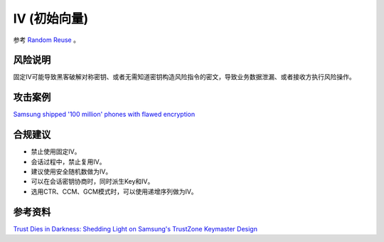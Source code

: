IV (初始向量)
==============

参考 `Random Reuse <../random/random-reuse.html>`_ 。

风险说明
--------

固定IV可能导致黑客破解对称密钥、或者无需知道密钥构造风险指令的密文，导致业务数据泄漏、或者接收方执行风险操作。

攻击案例
--------

`Samsung shipped '100 million' phones with flawed encryption <https://www.theregister.com/2022/02/23/samsung_encryption_phones/>`_


合规建议
--------

- 禁止使用固定IV。
- 会话过程中，禁止复用IV。
- 建议使用安全随机数做为IV。
- 可以在会话密钥协商时，同时派生Key和IV。
- 选用CTR、CCM、GCM模式时，可以使用递增序列做为IV。


参考资料
--------

`Trust Dies in Darkness: Shedding Light on Samsung's TrustZone Keymaster Design <https://eprint.iacr.org/2022/208.pdf>`_

